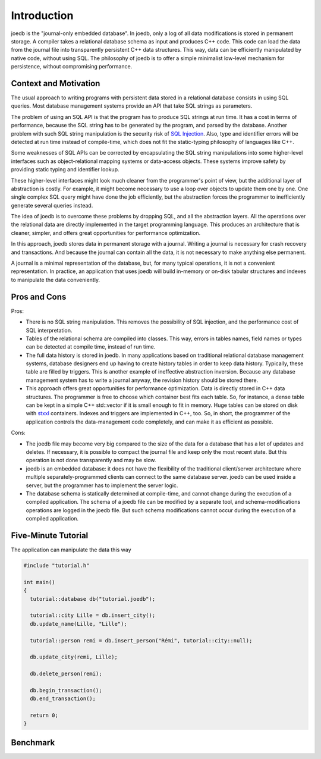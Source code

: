 Introduction
============

joedb is the "journal-only embedded database". In joedb, only a log of all data modifications is stored in permanent storage. A compiler takes a relational database schema as input and produces C++ code. This code can load the data from the journal file into transparently persistent C++ data structures. This way, data can be efficiently manipulated by native code, without using SQL. The philosophy of joedb is to offer a simple minimalist low-level mechanism for persistence, without compromising performance.

Context and Motivation
----------------------

The usual approach to writing programs with persistent data stored in a relational database consists in using SQL queries. Most database management systems provide an API that take SQL strings as parameters.

The problem of using an SQL API is that the program has to produce SQL strings at run time. It has a cost in terms of performance, because the SQL string has to be generated by the program, and parsed by the database. Another problem with such SQL string manipulation is the security risk of `SQL Injection <http://en.wikipedia.org/wiki/SQL_injection>`_. Also, type and identifier errors will be detected at run time instead of compile-time, which does not fit the static-typing philosophy of languages like C++.

Some weaknesses of SQL APIs can be corrected by encapsulating the SQL string manipulations into some higher-level interfaces such as object-relational mapping systems or data-access objects. These systems improve safety by providing static typing and identifier lookup.

These higher-level interfaces might look much cleaner from the programmer's point of view, but the additional layer of abstraction is costly. For example, it might become necessary to use a loop over objects to update them one by one. One single complex SQL query might have done the job efficiently, but the abstraction forces the programmer to inefficiently generate several queries instead.

The idea of joedb is to overcome these problems by dropping SQL, and all the abstraction layers. All the operations over the relational data are directly implemented in the target programming language. This produces an architecture that is cleaner, simpler, and offers great opportunities for performance optimization.

In this approach, joedb stores data in permanent storage with a journal. Writing a journal is necessary for crash recovery and transactions. And because the journal can contain all the data, it is not necessary to make anything else permanent.

A journal is a minimal representation of the database, but, for many typical operations, it is not a convenient representation. In practice, an application that uses joedb will build in-memory or on-disk tabular structures and indexes to manipulate the data conveniently.

Pros and Cons
-------------

Pros:

- There is no SQL string manipulation. This removes the possibility of SQL injection, and the performance cost of SQL interpretation.
- Tables of the relational schema are compiled into classes. This way, errors in tables names, field names or types can be detected at compile time, instead of run time.
- The full data history is stored in joedb. In many applications based on traditional relational database management systems, database designers end up having to create history tables in order to keep data history. Typically, these table are filled by triggers. This is another example of ineffective abstraction inversion. Because any database management system has to write a journal anyway, the revision history should be stored there.
- This approach offers great opportunities for performance optimization. Data is directly stored in C++ data structures. The programmer is free to choose which container best fits each table. So, for instance, a dense table can be kept in a simple C++ std::vector if it is small enough to fit in memory. Huge tables can be stored on disk with `stxxl <http://stxxl.sourceforge.net/>`_ containers. Indexes and triggers are implemented in C++, too. So, in short, the programmer of the application controls the data-management code completely, and can make it as efficient as possible.

Cons:

- The joedb file may become very big compared to the size of the data for a database that has a lot of updates and deletes. If necessary, it is possible to compact the journal file and keep only the most recent state. But this operation is not done transparently and may be slow.
- joedb is an embedded database: it does not have the flexibility of the traditional client/server architecture where multiple separately-programmed clients can connect to the same database server. joedb can be used inside a server, but the programmer has to implement the server logic.
- The database schema is statically determined at compile-time, and cannot change during the execution of a compiled application. The schema of a joedb file can be modified by a separate tool, and schema-modifications operations are logged in the joedb file. But such schema modifications cannot occur during the execution of a compiled application.

Five-Minute Tutorial
--------------------

The application can manipulate the data this way

.. code-block:: c++

    #include "tutorial.h"

    int main()
    {
      tutorial::database db("tutorial.joedb");

      tutorial::city Lille = db.insert_city();
      db.update_name(Lille, "Lille");

      tutorial::person remi = db.insert_person("Rémi", tutorial::city::null);

      db.update_city(remi, Lille);

      db.delete_person(remi);

      db.begin_transaction();
      db.end_transaction();

      return 0;
    }

Benchmark
---------
